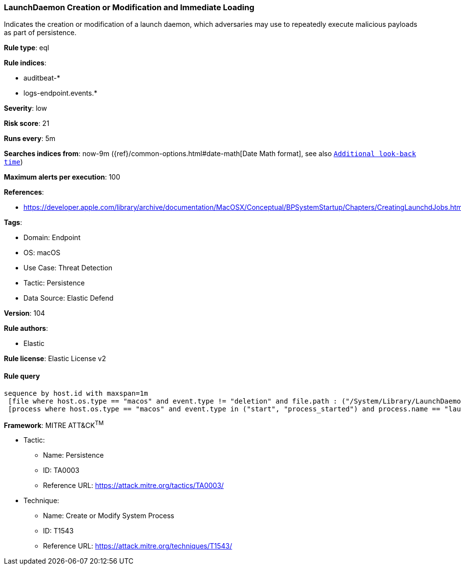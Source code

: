 [[prebuilt-rule-8-9-5-launchdaemon-creation-or-modification-and-immediate-loading]]
=== LaunchDaemon Creation or Modification and Immediate Loading

Indicates the creation or modification of a launch daemon, which adversaries may use to repeatedly execute malicious payloads as part of persistence.

*Rule type*: eql

*Rule indices*: 

* auditbeat-*
* logs-endpoint.events.*

*Severity*: low

*Risk score*: 21

*Runs every*: 5m

*Searches indices from*: now-9m ({ref}/common-options.html#date-math[Date Math format], see also <<rule-schedule, `Additional look-back time`>>)

*Maximum alerts per execution*: 100

*References*: 

* https://developer.apple.com/library/archive/documentation/MacOSX/Conceptual/BPSystemStartup/Chapters/CreatingLaunchdJobs.html

*Tags*: 

* Domain: Endpoint
* OS: macOS
* Use Case: Threat Detection
* Tactic: Persistence
* Data Source: Elastic Defend

*Version*: 104

*Rule authors*: 

* Elastic

*Rule license*: Elastic License v2


==== Rule query


[source, js]
----------------------------------
sequence by host.id with maxspan=1m
 [file where host.os.type == "macos" and event.type != "deletion" and file.path : ("/System/Library/LaunchDaemons/*", "/Library/LaunchDaemons/*")]
 [process where host.os.type == "macos" and event.type in ("start", "process_started") and process.name == "launchctl" and process.args == "load"]

----------------------------------

*Framework*: MITRE ATT&CK^TM^

* Tactic:
** Name: Persistence
** ID: TA0003
** Reference URL: https://attack.mitre.org/tactics/TA0003/
* Technique:
** Name: Create or Modify System Process
** ID: T1543
** Reference URL: https://attack.mitre.org/techniques/T1543/
